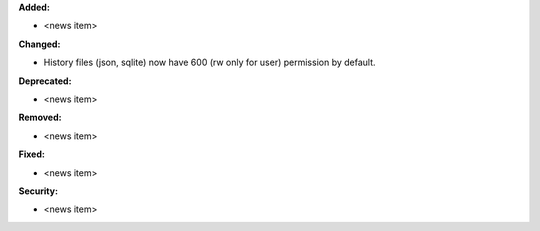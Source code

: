 **Added:**

* <news item>

**Changed:**

* History files (json, sqlite) now have 600 (rw only for user) permission by default.

**Deprecated:**

* <news item>

**Removed:**

* <news item>

**Fixed:**

* <news item>

**Security:**

* <news item>
